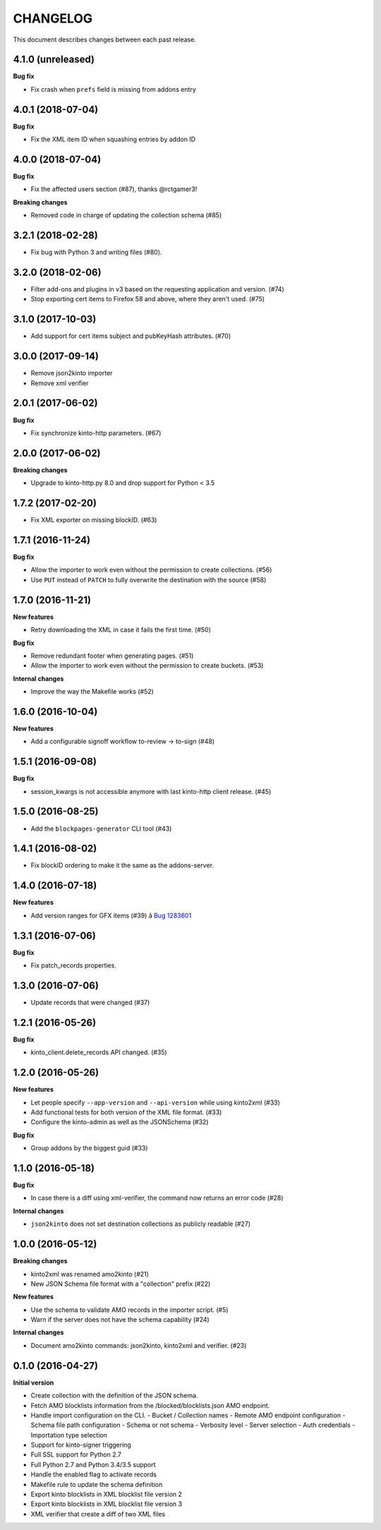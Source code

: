 CHANGELOG
#########

This document describes changes between each past release.

4.1.0 (unreleased)
==================

**Bug fix**

- Fix crash when ``prefs`` field is missing from addons entry


4.0.1 (2018-07-04)
==================

**Bug fix**

- Fix the XML item ID when squashing entries by addon ID


4.0.0 (2018-07-04)
==================

**Bug fix**

- Fix the affected users section (#87), thanks @rctgamer3!

**Breaking changes**

- Removed code in charge of updating the collection schema (#85)


3.2.1 (2018-02-28)
==================

- Fix bug with Python 3 and writing files (#80).


3.2.0 (2018-02-06)
==================

- Filter add-ons and plugins in v3 based on the requesting application and version. (#74)
- Stop exporting cert items to Firefox 58 and above, where they aren't used. (#75)


3.1.0 (2017-10-03)
==================

- Add support for cert items subject and pubKeyHash attributes. (#70)


3.0.0 (2017-09-14)
==================

- Remove json2kinto importer
- Remove xml verifier


2.0.1 (2017-06-02)
==================

**Bug fix**

- Fix synchronize kinto-http parameters. (#67)


2.0.0 (2017-06-02)
==================

**Breaking changes**

- Upgrade to kinto-http.py 8.0 and drop support for Python < 3.5


1.7.2 (2017-02-20)
==================

- Fix XML exporter on missing blockID. (#63)


1.7.1 (2016-11-24)
==================

**Bug fix**

- Allow the importer to work even without the permission to create collections. (#56)
- Use ``PUT`` instead of ``PATCH`` to fully overwrite the destination with the source (#58)


1.7.0 (2016-11-21)
==================

**New features**

- Retry downloading the XML in case it fails the first time. (#50)


**Bug fix**

- Remove redundant footer when generating pages. (#51)
- Allow the importer to work even without the permission to create buckets. (#53)

**Internal changes**

- Improve the way the Makefile works (#52)


1.6.0 (2016-10-04)
==================

**New features**

- Add a configurable signoff workflow to-review → to-sign (#48)


1.5.1 (2016-09-08)
==================

**Bug fix**

- session_kwargs is not accessible anymore with last kinto-http client release. (#45)


1.5.0 (2016-08-25)
==================

- Add the ``blockpages-generator`` CLI tool (#43)


1.4.1 (2016-08-02)
==================

- Fix blockID ordering to make it the same as the addons-server.


1.4.0 (2016-07-18)
==================

**New features**

- Add version ranges for GFX items (#39) â `Bug 1283601`_

.. _`Bug 1283601`: https://bugzilla.mozilla.org/show_bug.cgi?id=1283601


1.3.1 (2016-07-06)
==================

**Bug fix**

- Fix patch_records properties.


1.3.0 (2016-07-06)
==================

- Update records that were changed (#37)


1.2.1 (2016-05-26)
==================

**Bug fix**

- kinto_client.delete_records API changed. (#35)


1.2.0 (2016-05-26)
==================

**New features**

- Let people specify ``--app-version`` and ``--api-version`` while using kinto2xml (#33)
- Add functional tests for both version of the XML file format. (#33)
- Configure the kinto-admin as well as the JSONSchema (#32)

**Bug fix**

- Group addons by the biggest guid (#33)


1.1.0 (2016-05-18)
==================

**Bug fix**

- In case there is a diff using xml-verifier, the command now returns an error code (#28)

**Internal changes**

- ``json2kinto`` does not set destination collections as publicly readable (#27)


1.0.0 (2016-05-12)
==================

**Breaking changes**

- kinto2xml was renamed amo2kinto (#21)
- New JSON Schema file format with a "collection" prefix (#22)

**New features**

- Use the schema to validate AMO records in the importer script. (#5)
- Warn if the server does not have the schema capability (#24)

**Internal changes**

- Document amo2kinto commands: json2kinto, kinto2xml and verifier. (#23)


0.1.0 (2016-04-27)
==================

**Initial version**

- Create collection with the definition of the JSON schema.
- Fetch AMO blocklists information from the /blocked/blocklists.json AMO endpoint.
- Handle import configuration on the CLI.
  - Bucket / Collection names
  - Remote AMO endpoint configuration
  - Schema file path configuration
  - Schema or not schema
  - Verbosity level
  - Server selection
  - Auth credentials
  - Importation type selection
- Support for kinto-signer triggering
- Full SSL support for Python 2.7
- Full Python 2.7 and Python 3.4/3.5 support
- Handle the enabled flag to activate records
- Makefile rule to update the schema definition
- Export kinto blocklists in XML blocklist file version 2
- Export kinto blocklists in XML blocklist file version 3
- XML verifier that create a diff of two XML files
